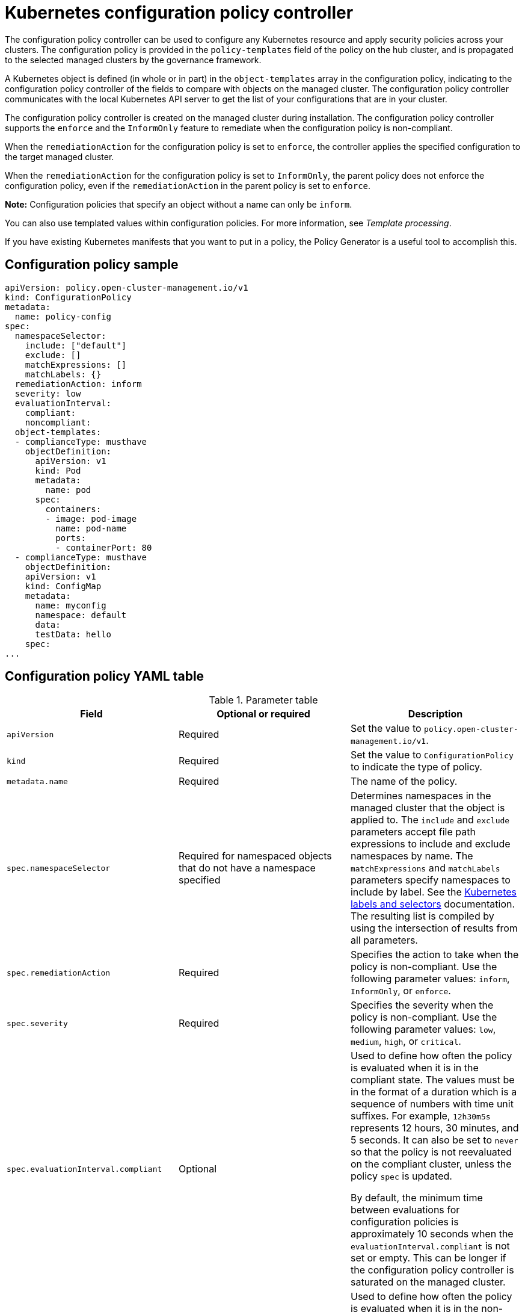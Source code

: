 [#kubernetes-configuration-policy-controller]
= Kubernetes configuration policy controller

The configuration policy controller can be used to configure any Kubernetes resource and apply security policies across your clusters. The configuration policy is provided in the `policy-templates` field of the policy on the hub cluster, and is propagated to the selected managed clusters by the governance framework. 

A Kubernetes object is defined (in whole or in part) in the `object-templates` array in the configuration policy, indicating to the configuration policy controller of the fields to compare with objects on the managed cluster. The configuration policy controller communicates with the local Kubernetes API server to get the list of your configurations that are in your cluster.

The configuration policy controller is created on the managed cluster during installation. The configuration policy controller supports the `enforce` and the `InformOnly` feature to remediate when the configuration policy is non-compliant. 

When the `remediationAction` for the configuration policy is set to `enforce`, the controller applies the specified configuration to the target managed cluster. 

When the `remediationAction` for the configuration policy is set to `InformOnly`, the parent policy does not enforce the configuration policy, even if the `remediationAction` in the parent policy is set to `enforce`.

*Note:* Configuration policies that specify an object without a name can only be `inform`.

You can also use templated values within configuration policies. For more information, see _Template processing_.

If you have existing Kubernetes manifests that you want to put in a policy, the Policy Generator is a useful tool to accomplish this.

[#configuration-policy-sample]
== Configuration policy sample

[source,yaml]
----
apiVersion: policy.open-cluster-management.io/v1
kind: ConfigurationPolicy
metadata:
  name: policy-config
spec:
  namespaceSelector:
    include: ["default"]
    exclude: []
    matchExpressions: []
    matchLabels: {}
  remediationAction: inform
  severity: low
  evaluationInterval:
    compliant:
    noncompliant:
  object-templates:
  - complianceType: musthave
    objectDefinition:
      apiVersion: v1
      kind: Pod
      metadata:
        name: pod
      spec:
        containers:
        - image: pod-image
          name: pod-name
          ports:
          - containerPort: 80
  - complianceType: musthave
    objectDefinition:
    apiVersion: v1
    kind: ConfigMap
    metadata:
      name: myconfig
      namespace: default
      data:
      testData: hello
    spec:
...
----

[#configuration-policy-yaml-table]
== Configuration policy YAML table

.Parameter table
|===
| Field | Optional or required | Description

| `apiVersion`
| Required
| Set the value to `policy.open-cluster-management.io/v1`.

| `kind`
| Required
| Set the value to `ConfigurationPolicy` to indicate the type of policy.

| `metadata.name`
| Required
| The name of the policy.

| `spec.namespaceSelector`
| Required for namespaced objects that do not have a namespace specified
| Determines namespaces in the managed cluster that the object is applied to. The `include` and `exclude` parameters accept file path expressions to include and exclude namespaces by name. The `matchExpressions` and `matchLabels` parameters specify namespaces to include by label. See the link:https://kubernetes.io/docs/concepts/overview/working-with-objects/labels/[Kubernetes labels and selectors] documentation. The resulting list is compiled by using the intersection of results from all parameters.

| `spec.remediationAction`
| Required
| Specifies the action to take when the policy is non-compliant. Use the following parameter values: `inform`, `InformOnly`, or `enforce`.

| `spec.severity`
| Required
| Specifies the severity when the policy is non-compliant. Use the following parameter values: `low`, `medium`, `high`, or `critical`.

| `spec.evaluationInterval.compliant`
| Optional
| Used to define how often the policy is evaluated when it is in the compliant state. The values must be in the format of a duration which is a sequence of numbers with time unit suffixes. For example, `12h30m5s` represents 12 hours, 30 minutes, and 5 seconds. It can also be set to `never` so that the policy is not reevaluated on the compliant cluster, unless the policy `spec` is updated. 

By default, the minimum time between evaluations for configuration policies is approximately 10 seconds when the `evaluationInterval.compliant` is not set or empty. This can be longer if the configuration policy controller is saturated on the managed cluster. 

| `spec.evaluationInterval.noncompliant`
| Optional
| Used to define how often the policy is evaluated when it is in the non-compliant state. Similar to the `evaluationInterval.compliant` parameter, the values must be in the format of a duration which is a sequence of numbers with time unit suffixes. It can also be set to `never` so that the policy is not reevaluated on the non-compliant cluster, unless the policy `spec` is updated.

| `spec.object-templates`
| Optional
| The array of Kubernetes objects (either fully defined or containing a subset of fields) for the controller to compare with objects on the managed cluster. *Note:* While `spec.object-templates` and `spec.object-templates-raw` are listed as optional, exactly one of the two parameter fields must be set.

| `spec.object-templates-raw`
| Optional
| Used to set object templates with a raw YAML string. Specify conditions for the object templates, where advanced functions like if-else statements and the `range` function are supported values. For example, add the following value to avoid duplication in your `object-templates` definition:


`{{- if eq .metadata.name "policy-grc-your-meta-data-name" }}
                  replicas: 2
 {{- else }}
                  replicas: 1
 {{- end }}`
 
 *Note:* While `spec.object-templates` and `spec.object-templates-raw` are listed as optional, exactly one of the two parameter fields must be set. 

| `spec.object-templates[].complianceType`
| Required
| Used to define the desired state of the Kubernetes object on the managed clusters. You must use one of the following verbs as the parameter value:

`mustonlyhave`: Indicates that an object must exist with the exact fields and values as defined in the `objectDefinition`.

`musthave`: Indicates an object must exist with the same fields as specified in the `objectDefinition`. Any existing fields on the object that are not specified in the `object-template` are ignored. In general, array values are appended. The exception for the array to be patched is when the item contains a `name` key with a value that matches an existing item. Use a fully defined `objectDefinition` using the `mustonlyhave` compliance type, if you want to replace the array.

`mustnothave`: Indicates that an object with the same fields as specified in the `objectDefinition` cannot exist.

| `spec.object-templates[].metadataComplianceType`
| Optional
| Overrides `spec.object-templates[].complianceType` when comparing the manifest's metadata section to objects on the cluster ("musthave", "mustonlyhave"). Default is unset to not override `complianceType` for metadata.

| `spec.object-templates[].objectDefinition`
| Required
| A Kubernetes object (either fully defined or containing a subset of fields) for the controller to compare with objects on the managed cluster.

| `spec.pruneObjectBehavior`
| Optional
| Determines whether to clean up resources related to the policy when the policy is removed from a managed cluster.
|=== 

[#config-add-resources]
== Additional resources

See the following topics for more information:

- See the xref:../governance/policy_overview.adoc#policy-overview[Policy overview] for more details on the hub cluster policy.
- See the policy samples that use link:https://nvd.nist.gov/800-53/Rev4/control/CA-1[NIST Special Publication 800-53 (Rev. 4)], and are supported by {product-title-short} from the link:https://github.com/open-cluster-management/policy-collection/tree/main/stable/CM-Configuration-Management[`CM-Configuration-Management` folder].
- Learn about how policies are applied on your hub cluster, see xref:../governance/supported_policies.adoc#supported-policies[Supported policies] for more details. 
- Refer to xref:../governance/policy_controllers.adoc#policy-controllers[Policy controllers] for more details about controllers.
- Customize your policy controller configuration. See xref:../governance/policy_ctrl_adv_config.adoc#policy-controller-advanced-config[Policy controller advanced configuration].
- Learn about cleaning up resources and other topics in the xref:../governance/create_policy.adoc#cleaning-up-resources-from-policies[Cleaning up resources that are created by policies] documentation.
- Refer to xref:../governance/policy_generator.adoc#policy-generator[Policy Generator].
- Learn about how to create and customize policies, see xref:../governance/manage_policy_intro.adoc#manage-security-policies[Manage security policies]. 
- See xref:../governance/template_support_intro.adoc#template-processing[Template processing].
